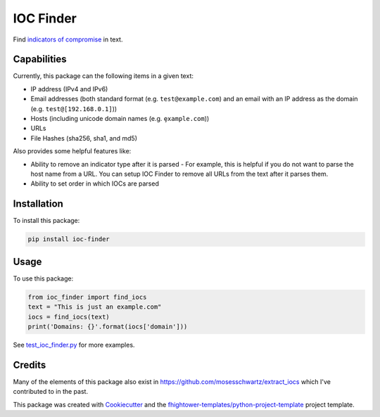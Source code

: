 *******************************
IOC Finder
*******************************

.. image:: https://img.shields.io/pypi/v/ioc_finder.svg
        :target: https://pypi.python.org/pypi/ioc_finder

.. image:: https://img.shields.io/travis/fhightower/ioc-finder.svg
        :target: https://travis-ci.org/fhightower/ioc-finder

.. image:: https://codecov.io/gh/fhightower/ioc-finder/branch/master/graph/badge.svg
        :target: https://codecov.io/gh/fhightower/ioc-finder
        
.. image:: https://api.codacy.com/project/badge/Grade/6927955d30df40f395aa8adbd7b8bfe4
   :alt: Codacy Badge
   :target: https://www.codacy.com/app/fhightower/ioc-finder

Find `indicators of compromise <https://searchsecurity.techtarget.com/definition/Indicators-of-Compromise-IOC>`_ in text.

Capabilities
============

Currently, this package can the following items in a given text:

- IP address (IPv4 and IPv6)
- Email addresses (both standard format (e.g. ``test@example.com``) and an email with an IP address as the domain (e.g. ``test@[192.168.0.1]``))
- Hosts (including unicode domain names (e.g. ``ȩxample.com``))
- URLs
- File Hashes (sha256, sha1, and md5)

Also provides some helpful features like:

- Ability to remove an indicator type after it is parsed - For example, this is helpful if you do not want to parse the host name from a URL. You can setup IOC Finder to remove all URLs from the text after it parses them.
- Ability to set order in which IOCs are parsed

Installation
============

To install this package:

.. code-block:: shell

    pip install ioc-finder

Usage
=====

To use this package:

.. code-block:: python

    from ioc_finder import find_iocs
    text = "This is just an example.com"
    iocs = find_iocs(text)
    print('Domains: {}'.format(iocs['domain']))

See `test_ioc_finder.py <https://github.com/fhightower/ioc-finder/blob/master/tests/test_ioc_finder.py>`_ for more examples.

Credits
=======

Many of the elements of this package also exist in `https://github.com/mosesschwartz/extract_iocs <https://github.com/mosesschwartz/extract_iocs>`_ which I've contributed to in the past.

This package was created with Cookiecutter_ and the `fhightower-templates/python-project-template`_ project template.

.. _Cookiecutter: https://github.com/audreyr/cookiecutter
.. _`fhightower-templates/python-project-template`: https://github.com/fhightower-templates/python-project-template

